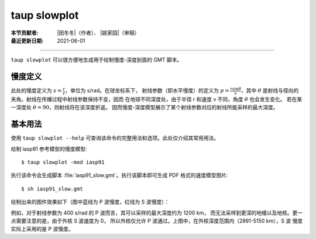 taup slowplot
=============

:本节贡献者: |田冬冬|\（作者）、
             |姚家园|\（审稿）
:最近更新日期: 2021-06-01

----

``taup slowplot`` 可以很方便地生成用于绘制慢度-深度剖面的 GMT 脚本。

慢度定义
---------

此处的慢度定义为 :math:`s = \frac{r}{v}`\ ，单位为 s/rad。在球坐标系下，
射线参数（即水平慢度）的定义为 :math:`p = \frac{r \sin\theta}{v}`\ ，其中
:math:`\theta` 是射线与径向的夹角。射线在传播过程中射线参数保持不变，因而
在地球不同深度处，由于半径 r 和速度 v 不同，角度 :math:`\theta` 也会发生变化。
若在某一深度处 :math:`\theta = 90`\ ，则射线将在该深度折返。
因而慢度-深度模型展示了某个射线参数对应的射线所能采样的最大深度。

基本用法
---------

使用 ``taup slowplot --help`` 可查询该命令的完整用法和选项。此处仅介绍其常用用法。

绘制 iasp91 参考模型的慢度模型::

    $ taup slowplot -mod iasp91

执行该命令会生成脚本 :file:`iasp91_slow.gmt`\ 。执行该脚本即可生成 PDF 格式的速度模型图片::

    $ sh iasp91_slow.gmt

绘制出来的图件效果如下（图中蓝线为 P 波慢度，红线为 S 波慢度）：

.. image:: taup_slowplot.jpg
   :width: 400 px
   :align: center

例如，对于射线参数为 400 s/rad 的 P 波而言，其可以采样的最大深度约为 1200 km，
而无法采样到更深的地幔以及地核。更一点需要注意的是，由于外核 S 波速度为 0，
所以外核仅允许 P 波通过。上图中，在外核深度范围内（2891-5150 km），S 波
慢度实际上采用的是 P 波慢度。

